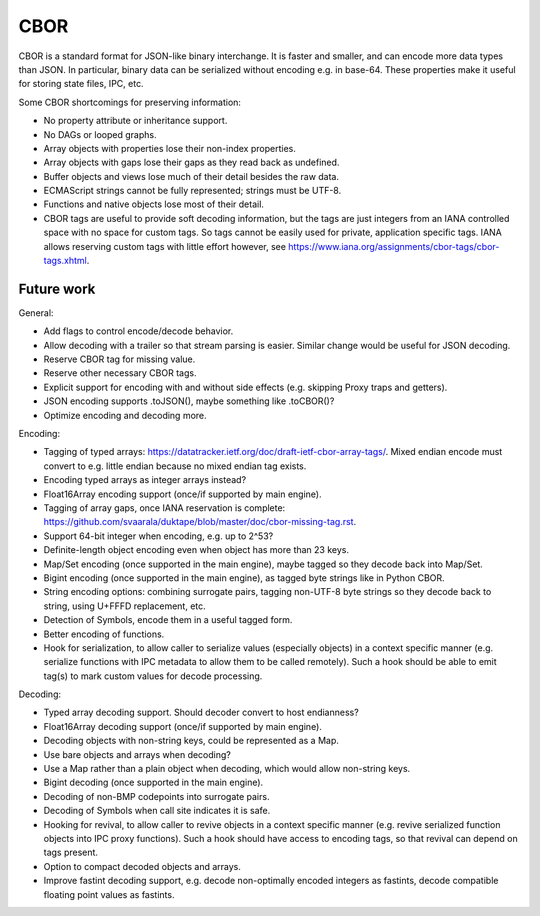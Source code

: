 ====
CBOR
====

CBOR is a standard format for JSON-like binary interchange.  It is
faster and smaller, and can encode more data types than JSON.  In particular,
binary data can be serialized without encoding e.g. in base-64.  These
properties make it useful for storing state files, IPC, etc.

Some CBOR shortcomings for preserving information:

* No property attribute or inheritance support.

* No DAGs or looped graphs.

* Array objects with properties lose their non-index properties.

* Array objects with gaps lose their gaps as they read back as undefined.

* Buffer objects and views lose much of their detail besides the raw data.

* ECMAScript strings cannot be fully represented; strings must be UTF-8.

* Functions and native objects lose most of their detail.

* CBOR tags are useful to provide soft decoding information, but the tags
  are just integers from an IANA controlled space with no space for custom
  tags.  So tags cannot be easily used for private, application specific tags.
  IANA allows reserving custom tags with little effort however, see
  https://www.iana.org/assignments/cbor-tags/cbor-tags.xhtml.

Future work
===========

General:

* Add flags to control encode/decode behavior.

* Allow decoding with a trailer so that stream parsing is easier.
  Similar change would be useful for JSON decoding.

* Reserve CBOR tag for missing value.

* Reserve other necessary CBOR tags.

* Explicit support for encoding with and without side effects (e.g.
  skipping Proxy traps and getters).

* JSON encoding supports .toJSON(), maybe something like .toCBOR()?

* Optimize encoding and decoding more.

Encoding:

* Tagging of typed arrays:
  https://datatracker.ietf.org/doc/draft-ietf-cbor-array-tags/.
  Mixed endian encode must convert to e.g. little endian because
  no mixed endian tag exists.

* Encoding typed arrays as integer arrays instead?

* Float16Array encoding support (once/if supported by main engine).

* Tagging of array gaps, once IANA reservation is complete:
  https://github.com/svaarala/duktape/blob/master/doc/cbor-missing-tag.rst.

* Support 64-bit integer when encoding, e.g. up to 2^53?

* Definite-length object encoding even when object has more than 23 keys.

* Map/Set encoding (once supported in the main engine), maybe tagged
  so they decode back into Map/Set.

* Bigint encoding (once supported in the main engine), as tagged byte
  strings like in Python CBOR.

* String encoding options: combining surrogate pairs, tagging non-UTF-8
  byte strings so they decode back to string, using U+FFFD replacement,
  etc.

* Detection of Symbols, encode them in a useful tagged form.

* Better encoding of functions.

* Hook for serialization, to allow caller to serialize values (especially
  objects) in a context specific manner (e.g. serialize functions with
  IPC metadata to allow them to be called remotely).  Such a hook should
  be able to emit tag(s) to mark custom values for decode processing.

Decoding:

* Typed array decoding support.  Should decoder convert to host
  endianness?

* Float16Array decoding support (once/if supported by main engine).

* Decoding objects with non-string keys, could be represented as a Map.

* Use bare objects and arrays when decoding?

* Use a Map rather than a plain object when decoding, which would allow
  non-string keys.

* Bigint decoding (once supported in the main engine).

* Decoding of non-BMP codepoints into surrogate pairs.

* Decoding of Symbols when call site indicates it is safe.

* Hooking for revival, to allow caller to revive objects in a context
  specific manner (e.g. revive serialized function objects into IPC
  proxy functions).  Such a hook should have access to encoding tags,
  so that revival can depend on tags present.

* Option to compact decoded objects and arrays.

* Improve fastint decoding support, e.g. decode non-optimally encoded
  integers as fastints, decode compatible floating point values as
  fastints.
